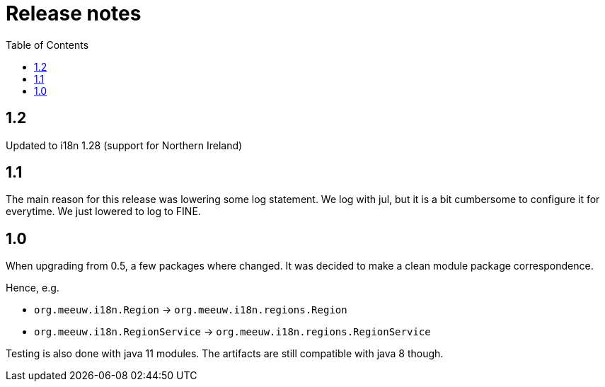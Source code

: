 = Release notes
:toc:

== 1.2
Updated to i18n 1.28 (support for Northern Ireland)

== 1.1

The main reason for this release was lowering some log statement. We log with jul, but it is a bit cumbersome to configure it for everytime. We just lowered to log to FINE.

== 1.0

When upgrading from 0.5, a few packages where changed. It was decided to make a clean module package correspondence.

Hence, e.g.

- `org.meeuw.i18n.Region` -> `org.meeuw.i18n.regions.Region`
- `org.meeuw.i18n.RegionService` -> `org.meeuw.i18n.regions.RegionService`

Testing is also done with java 11 modules. The artifacts are still compatible with java 8 though.
